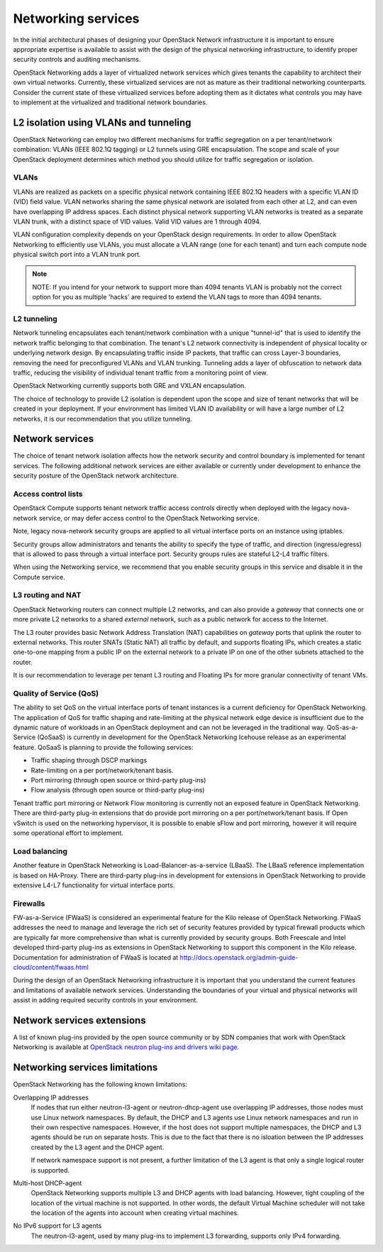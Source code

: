 ===================
Networking services
===================

In the initial architectural phases of designing your OpenStack Network
infrastructure it is important to ensure appropriate expertise is
available to assist with the design of the physical networking
infrastructure, to identify proper security controls and auditing
mechanisms.

OpenStack Networking adds a layer of virtualized network services which
gives tenants the capability to architect their own virtual networks.
Currently, these virtualized services are not as mature as their
traditional networking counterparts. Consider the current state of these
virtualized services before adopting them as it dictates what controls
you may have to implement at the virtualized and traditional network
boundaries.

L2 isolation using VLANs and tunneling
~~~~~~~~~~~~~~~~~~~~~~~~~~~~~~~~~~~~~~

OpenStack Networking can employ two different mechanisms for traffic
segregation on a per tenant/network combination: VLANs (IEEE 802.1Q
tagging) or L2 tunnels using GRE encapsulation. The scope and scale of
your OpenStack deployment determines which method you should utilize for
traffic segregation or isolation.

VLANs
-----

VLANs are realized as packets on a specific physical network containing
IEEE 802.1Q headers with a specific VLAN ID (VID) field value. VLAN
networks sharing the same physical network are isolated from each other
at L2, and can even have overlapping IP address spaces. Each distinct
physical network supporting VLAN networks is treated as a separate VLAN
trunk, with a distinct space of VID values. Valid VID values are 1
through 4094.

VLAN configuration complexity depends on your OpenStack design
requirements. In order to allow OpenStack Networking to efficiently use
VLANs, you must allocate a VLAN range (one for each tenant) and turn
each compute node physical switch port into a VLAN trunk port.

.. note::

    NOTE: If you intend for your network to support more than 4094
    tenants VLAN is probably not the correct option for you as multiple
    'hacks' are required to extend the VLAN tags to more than 4094
    tenants.

L2 tunneling
------------

Network tunneling encapsulates each tenant/network combination with a
unique "tunnel-id" that is used to identify the network traffic
belonging to that combination. The tenant's L2 network connectivity is
independent of physical locality or underlying network design. By
encapsulating traffic inside IP packets, that traffic can cross Layer-3
boundaries, removing the need for preconfigured VLANs and VLAN trunking.
Tunneling adds a layer of obfuscation to network data traffic, reducing
the visibility of individual tenant traffic from a monitoring point of
view.

OpenStack Networking currently supports both GRE and VXLAN
encapsulation.

The choice of technology to provide L2 isolation is dependent upon the
scope and size of tenant networks that will be created in your
deployment. If your environment has limited VLAN ID availability or will
have a large number of L2 networks, it is our recommendation that you
utilize tunneling.

Network services
~~~~~~~~~~~~~~~~

The choice of tenant network isolation affects how the network security
and control boundary is implemented for tenant services. The following
additional network services are either available or currently under
development to enhance the security posture of the OpenStack network
architecture.

Access control lists
--------------------

OpenStack Compute supports tenant network traffic access controls
directly when deployed with the legacy nova-network service, or may
defer access control to the OpenStack Networking service.

Note, legacy nova-network security groups are applied to all virtual
interface ports on an instance using iptables.

Security groups allow administrators and tenants the ability to specify
the type of traffic, and direction (ingress/egress) that is allowed to
pass through a virtual interface port. Security groups rules are
stateful L2-L4 traffic filters.

When using the Networking service, we recommend that you enable security
groups in this service and disable it in the Compute service.

L3 routing and NAT
------------------

OpenStack Networking routers can connect multiple L2 networks, and can
also provide a *gateway* that connects one or more private L2 networks
to a shared *external* network, such as a public network for access to
the Internet.

The L3 router provides basic Network Address Translation (NAT)
capabilities on *gateway* ports that uplink the router to external
networks. This router SNATs (Static NAT) all traffic by default, and
supports floating IPs, which creates a static one-to-one mapping from a
public IP on the external network to a private IP on one of the other
subnets attached to the router.

It is our recommendation to leverage per tenant L3 routing and Floating
IPs for more granular connectivity of tenant VMs.

Quality of Service (QoS)
------------------------

The ability to set QoS on the virtual interface ports of tenant
instances is a current deficiency for OpenStack Networking. The
application of QoS for traffic shaping and rate-limiting at the physical
network edge device is insufficient due to the dynamic nature of
workloads in an OpenStack deployment and can not be leveraged in the
traditional way. QoS-as-a-Service (QoSaaS) is currently in development
for the OpenStack Networking Icehouse release as an experimental
feature. QoSaaS is planning to provide the following services:

-  Traffic shaping through DSCP markings

-  Rate-limiting on a per port/network/tenant basis.

-  Port mirroring (through open source or third-party plug-ins)

-  Flow analysis (through open source or third-party plug-ins)

Tenant traffic port mirroring or Network Flow monitoring is currently
not an exposed feature in OpenStack Networking. There are third-party
plug-in extensions that do provide port mirroring on a per
port/network/tenant basis. If Open vSwitch is used on the networking
hypervisor, it is possible to enable sFlow and port mirroring, however
it will require some operational effort to implement.

Load balancing
--------------

Another feature in OpenStack Networking is Load-Balancer-as-a-service
(LBaaS). The LBaaS reference implementation is based on HA-Proxy. There
are third-party plug-ins in development for extensions in OpenStack
Networking to provide extensive L4-L7 functionality for virtual
interface ports.

Firewalls
---------

FW-as-a-Service (FWaaS) is considered an experimental feature for the
Kilo release of OpenStack Networking. FWaaS addresses the need to manage
and leverage the rich set of security features provided by typical
firewall products which are typically far more comprehensive than what
is currently provided by security groups. Both Freescale and Intel
developed third-party plug-ins as extensions in OpenStack Networking to
support this component in the Kilo release. Documentation for
administration of FWaaS is located at
http://docs.openstack.org/admin-guide-cloud/content/fwaas.html

During the design of an OpenStack Networking infrastructure it is
important that you understand the current features and limitations of
available network services. Understanding the boundaries of your virtual
and physical networks will assist in adding required security controls
in your environment.

Network services extensions
~~~~~~~~~~~~~~~~~~~~~~~~~~~

A list of known plug-ins provided by the open source community or by SDN
companies that work with OpenStack Networking is available at `OpenStack
neutron plug-ins and drivers wiki
page <https://wiki.openstack.org/wiki/Neutron_Plugins_and_Drivers>`__.

Networking services limitations
~~~~~~~~~~~~~~~~~~~~~~~~~~~~~~~

OpenStack Networking has the following known limitations:

Overlapping IP addresses
    If nodes that run either neutron-l3-agent or neutron-dhcp-agent use
    overlapping IP addresses, those nodes must use Linux network
    namespaces. By default, the DHCP and L3 agents use Linux network
    namespaces and run in their own respective namespaces. However,
    if the host does not support multiple namespaces, the DHCP and L3
    agents should be run on separate hosts. This is due to the fact that
    there is no isloation between the IP addresses created by the L3
    agent and the DHCP agent.

    If network namespace support is not present, a further limitation of
    the L3 agent is that only a single logical router is supported.

Multi-host DHCP-agent
    OpenStack Networking supports multiple L3 and DHCP agents with load
    balancing. However, tight coupling of the location of the virtual
    machine is not supported. In other words, the default Virtual Machine
    scheduler will not take the location of the agents into account when
    creating virtual machines.

No IPv6 support for L3 agents
    The neutron-l3-agent, used by many plug-ins to implement L3
    forwarding, supports only IPv4 forwarding.
